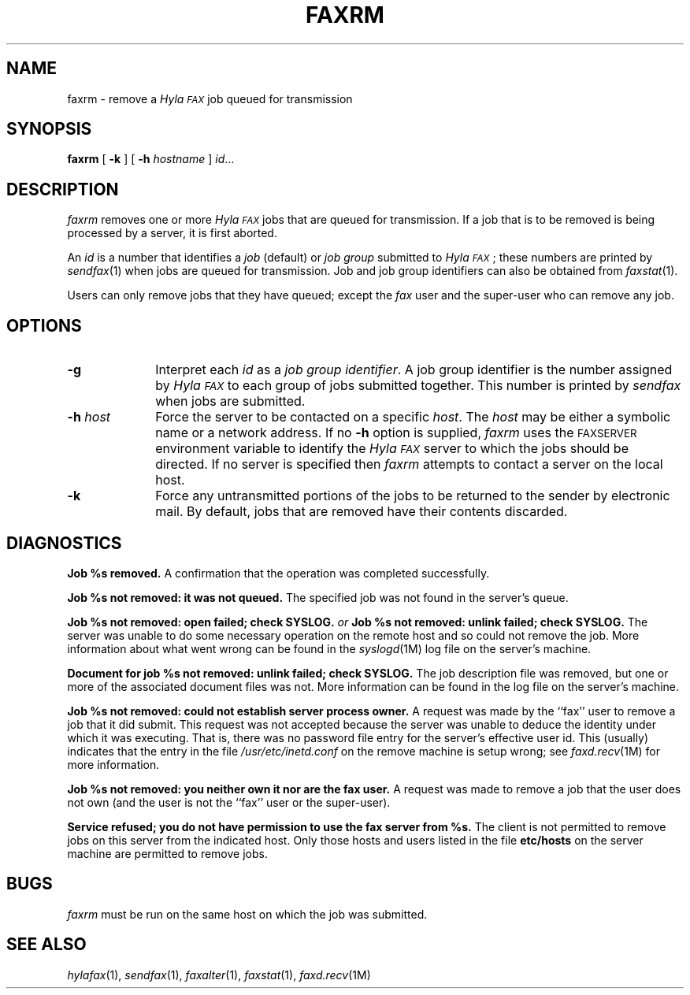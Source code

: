 .\"	$Header: /usr/people/sam/fax/./man/RCS/faxrm.1,v 1.21 1995/04/08 21:35:49 sam Rel $
.\"
.\" HylaFAX Facsimile Software
.\"
.\" Copyright (c) 1990-1995 Sam Leffler
.\" Copyright (c) 1991-1995 Silicon Graphics, Inc.
.\" HylaFAX is a trademark of Silicon Graphics
.\" 
.\" Permission to use, copy, modify, distribute, and sell this software and 
.\" its documentation for any purpose is hereby granted without fee, provided
.\" that (i) the above copyright notices and this permission notice appear in
.\" all copies of the software and related documentation, and (ii) the names of
.\" Sam Leffler and Silicon Graphics may not be used in any advertising or
.\" publicity relating to the software without the specific, prior written
.\" permission of Sam Leffler and Silicon Graphics.
.\" 
.\" THE SOFTWARE IS PROVIDED "AS-IS" AND WITHOUT WARRANTY OF ANY KIND, 
.\" EXPRESS, IMPLIED OR OTHERWISE, INCLUDING WITHOUT LIMITATION, ANY 
.\" WARRANTY OF MERCHANTABILITY OR FITNESS FOR A PARTICULAR PURPOSE.  
.\" 
.\" IN NO EVENT SHALL SAM LEFFLER OR SILICON GRAPHICS BE LIABLE FOR
.\" ANY SPECIAL, INCIDENTAL, INDIRECT OR CONSEQUENTIAL DAMAGES OF ANY KIND,
.\" OR ANY DAMAGES WHATSOEVER RESULTING FROM LOSS OF USE, DATA OR PROFITS,
.\" WHETHER OR NOT ADVISED OF THE POSSIBILITY OF DAMAGE, AND ON ANY THEORY OF 
.\" LIABILITY, ARISING OUT OF OR IN CONNECTION WITH THE USE OR PERFORMANCE 
.\" OF THIS SOFTWARE.
.\"
.if n .po 0
.ds Fx \fIHyla\s-1FAX\s+1\fP
.TH FAXRM 1 "December 22, 1994"
.SH NAME
faxrm \- remove a \*(Fx job queued for transmission
.SH SYNOPSIS
.B faxrm
[
.B \-k
] [
.B \-h
.I hostname
]
.IR id ...
.SH DESCRIPTION
.I faxrm
removes one or more \*(Fx jobs that
are queued for transmission.
If a job that is to be removed is being processed by a server,
it is first aborted.
.PP
An 
.I id
is a number that identifies a
.I job
(default) or
.I "job group"
submitted to \*(Fx; these numbers are printed by
.IR sendfax (1)
when jobs are queued for transmission.
Job and job group identifiers can also be obtained from
.IR faxstat (1).
.PP
Users can only remove jobs that they
have queued;
except the
.I fax
user and the super-user who can remove any job.
.SH OPTIONS
.TP 10
.B \-g
Interpret each
.I id
as a
.IR "job group identifier" .
A job group identifier is the number assigned by \*(Fx
to each group of jobs submitted together.
This number is printed by
.I sendfax
when jobs are submitted.
.TP 10
.BI \-h " host"
Force the server to be contacted on a specific
.IR host .
The
.I host
may be either a symbolic name or a network address.
If no
.B \-h
option is supplied,
.I faxrm
uses the
.SM FAXSERVER
environment variable to identify the \*(Fx server to
which the jobs should be directed.
If no server is specified then
.I faxrm
attempts to contact a server on the local host.
.TP
.B \-k
Force any untransmitted portions of the jobs
to be returned to the sender by electronic mail.
By default,
jobs that are removed have their contents discarded.
.SH DIAGNOSTICS
.B "Job %s removed." 
A confirmation that the operation was completed successfully.
.PP
.B "Job %s not removed: it was not queued."
The specified job was not found in the server's queue.
.PP
.B "Job %s not removed: open failed; check SYSLOG."
.I or
.B "Job %s not removed: unlink failed; check SYSLOG."
The server was unable to do some necessary operation on the 
remote host and so could not remove the job.
More information about what went wrong can be found in the
.IR syslogd (1M)
log file on the server's machine.
.PP
.B "Document for job %s not removed: unlink failed; check SYSLOG."
The job description file was removed, but one or
more of the associated document files was not.
More information can be found in the log file on the server's machine.
.PP
.B "Job %s not removed: could not establish server process owner."
A request was made by the ``fax'' user to remove
a job that it did submit.
This request was not accepted because
the server was unable to deduce the identity under which
it was executing.  That is, there was no password file
entry for the server's effective user id.
This (usually) indicates that the entry in the file
.I /usr/etc/inetd.conf
on the remove machine is setup wrong; see
.IR faxd.recv (1M)
for more information.
.PP
.B "Job %s not removed: you neither own it nor are the fax user."
A request was made to remove a job that the user does not own
(and the user is not the ``fax'' user or the super-user).
.PP
.B "Service refused; you do not have permission to use the fax server from %s."
The client is not permitted to remove
jobs on this server from the indicated host.
Only those hosts and users listed in the file
.B etc/hosts
on the server machine are permitted to remove jobs.
.SH BUGS
.I faxrm
must be run on the same host on which the job was
submitted.
.SH "SEE ALSO"
.IR hylafax (1),
.IR sendfax (1),
.IR faxalter (1),
.IR faxstat (1),
.IR faxd.recv (1M)
